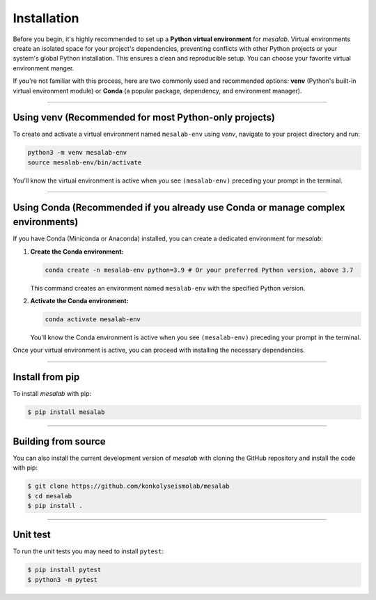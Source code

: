 Installation
===============

Before you begin, it's highly recommended to set up a **Python virtual environment** for `mesalab`. Virtual environments create an isolated space for your project's dependencies, preventing conflicts with other Python projects or your system's global Python installation. This ensures a clean and reproducible setup. You can choose your favorite virtual environment manger. 

If you're not familiar with this process, here are two commonly used and recommended options: **venv** (Python's built-in virtual environment module) or **Conda** (a popular package, dependency, and environment manager).

----

Using venv (Recommended for most Python-only projects)
------------------------------------------------------

To create and activate a virtual environment named ``mesalab-env`` using `venv`, navigate to your project directory and run:

.. code-block:: bash

    python3 -m venv mesalab-env
    source mesalab-env/bin/activate

You'll know the virtual environment is active when you see ``(mesalab-env)`` preceding your prompt in the terminal.

----

Using Conda (Recommended if you already use Conda or manage complex environments)
---------------------------------------------------------------------------------

If you have Conda (Miniconda or Anaconda) installed, you can create a dedicated environment for `mesalab`:

1.  **Create the Conda environment:**

    .. code-block:: bash

        conda create -n mesalab-env python=3.9 # Or your preferred Python version, above 3.7

    This command creates an environment named ``mesalab-env`` with the specified Python version.

2.  **Activate the Conda environment:**

    .. code-block:: bash

        conda activate mesalab-env

    You'll know the Conda environment is active when you see ``(mesalab-env)`` preceding your prompt in the terminal.



Once your virtual environment is active, you can proceed with installing the necessary dependencies.

----

Install from pip
----------------

To install `mesalab` with pip:

.. code-block:: console

   $ pip install mesalab

----

Building from source
--------------------

You can also install the current development version of `mesalab` with cloning the GitHub repository and install the code with pip:

.. code-block:: console

  $ git clone https://github.com/konkolyseismolab/mesalab
  $ cd mesalab
  $ pip install .

----

Unit test
---------
To run the unit tests you may need to install ``pytest``:

.. code-block:: console

  $ pip install pytest
  $ python3 -m pytest